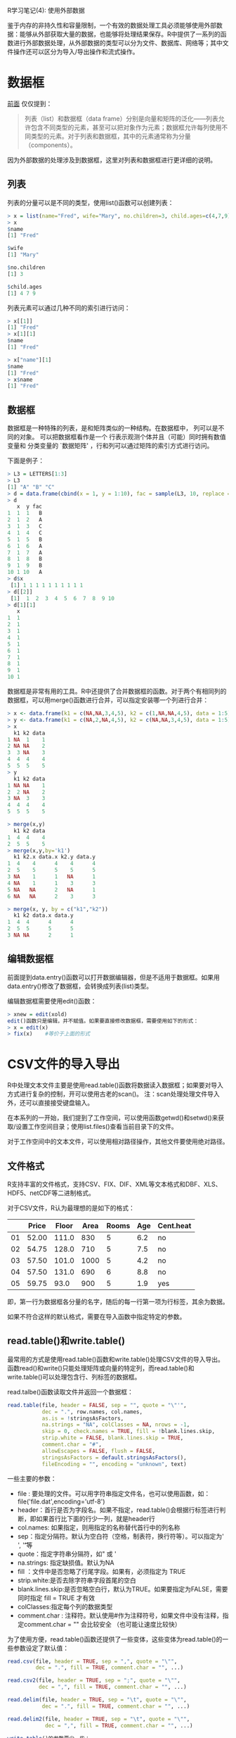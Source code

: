 R学习笔记(4): 使用外部数据

鉴于内存的非持久性和容量限制，一个有效的数据处理工具必须能够使用外部数据：能够从外部获取大量的数据，也能够将处理结果保存。R中提供了一系列的函数进行外部数据处理，从外部数据的类型可以分为文件、数据库、网络等；其中文件操作还可以区分为导入/导出操作和流式操作。

* 数据框
[[http://www.cnblogs.com/holbrook/archive/2013/05/09/3068613.html][前面]] 仅仅提到：

#+BEGIN_QUOTE
  列表（list）和数据框（data frame）分别是向量和矩阵的泛化——列表允许包含不同类型的元素，甚至可以把对象作为元素；数据框允许每列使用不同类型的元素。对于列表和数据框，其中的元素通常称为分量（components）。
#+END_QUOTE

因为外部数据的处理涉及到数据框，这里对列表和数据框进行更详细的说明。

** 列表

列表的分量可以是不同的类型，使用list()函数可以创建列表：

#+BEGIN_SRC r
  > x = list(name="Fred", wife="Mary", no.children=3, child.ages=c(4,7,9))
  > x
  $name
  [1] "Fred"
  
  $wife
  [1] "Mary"
  
  $no.children
  [1] 3
  
  $child.ages
  [1] 4 7 9
#+END_SRC

列表元素可以通过几种不同的索引进行访问：

#+BEGIN_SRC r
  > x[[1]]
  [1] "Fred"
  > x[1][1]
  $name
  [1] "Fred"
  
  > x["name"][1]
  $name
  [1] "Fred"
  > x$name
  [1] "Fred"
#+END_SRC

** 数据框

数据框是一种特殊的列表，是和矩阵类似的一种结构。在数据框中， 列可以是不同的对象。
可以把数据框看作是一个 行表示观测个体并且（可能）同时拥有数值变量和 分类变量的 `数据矩阵' ，行和列可以通过矩阵的索引方式进行访问。

下面是例子：

#+BEGIN_SRC r
  > L3 = LETTERS[1:3]
  > L3
  [1] "A" "B" "C"
  > d = data.frame(cbind(x = 1, y = 1:10), fac = sample(L3, 10, replace = TRUE))
  > d
     x  y fac
  1  1  1   B
  2  1  2   A
  3  1  3   C
  4  1  4   C
  5  1  5   B
  6  1  6   A
  7  1  7   A
  8  1  8   B
  9  1  9   B
  10 1 10   A
  > d$x
   [1] 1 1 1 1 1 1 1 1 1 1
  > d[[2]]
   [1]  1  2  3  4  5  6  7  8  9 10
  > d[1][1]
     x
  1  1
  2  1
  3  1
  4  1
  5  1
  6  1
  7  1
  8  1
  9  1
  10 1
#+END_SRC 

数据框是非常有用的工具。R中还提供了合并数据框的函数。对于两个有相同列的数据框，可以用merge()函数进行合并，可以指定安装哪一个列进行合并：

#+BEGIN_SRC r
> x <- data.frame(k1 = c(NA,NA,3,4,5), k2 = c(1,NA,NA,4,5), data = 1:5)
> y <- data.frame(k1 = c(NA,2,NA,4,5), k2 = c(NA,NA,3,4,5), data = 1:5)
> x
  k1 k2 data
1 NA  1    1
2 NA NA    2
3  3 NA    3
4  4  4    4
5  5  5    5
> y
  k1 k2 data
1 NA NA    1
2  2 NA    2
3 NA  3    3
4  4  4    4
5  5  5    5

> merge(x,y)
  k1 k2 data
1  4  4    4
2  5  5    5
> merge(x,y,by='k1')
  k1 k2.x data.x k2.y data.y
1  4    4      4    4      4
2  5    5      5    5      5
3 NA    1      1   NA      1
4 NA    1      1    3      3
5 NA   NA      2   NA      1
6 NA   NA      2    3      3

> merge(x, y, by = c("k1","k2"))
  k1 k2 data.x data.y
1  4  4      4      4
2  5  5      5      5
3 NA NA      2      1

#+END_SRC

** 编辑数据框

前面提到data.entry()函数可以打开数据编辑器，但是不适用于数据框。如果用data.entry()修改了数据框，会转换成列表(list)类型。

编辑数据框需要使用edit()函数：

#+BEGIN_SRC r
> xnew = edit(xold)
edit()函数只是编辑，并不赋值。如果要直接修改数据框，需要使用如下的形式：
> x = edit(x)
> fix(x)   	#等价于上面的形式
#+END_SRC

* CSV文件的导入导出

R中处理文本文件主要是使用read.table()函数将数据读入数据框；如果要对导入方式进行复杂的控制，开可以使用古老的scan()。
注：scan处理处理文件导入外，还可以直接接受键盘输入。



在本系列的一开始，我们提到了工作空间，可以使用函数getwd()和setwd()来获取/设置工作空间目录；使用list.files()查看当前目录下的文件。

对于工作空间中的文本文件，可以使用相对路径操作，其他文件要使用绝对路径。

** 文件格式
R支持丰富的文件格式，支持CSV、FIX、DIF、XML等文本格式和DBF、XLS、HDF5、netCDF等二进制格式。

对于CSV文件，R认为最理想的是如下的格式：

|    | Price | Floor | Area | Rooms | Age | Cent.heat |
|----+-------+-------+------+-------+-----+-----------|
| 01 | 52.00 | 111.0 |  830 |     5 | 6.2 | no        |
| 02 | 54.75 | 128.0 |  710 |     5 | 7.5 | no        |
| 03 | 57.50 | 101.0 | 1000 |     5 | 4.2 | no        |
| 04 | 57.50 | 131.0 |  690 |     6 | 8.8 | no        |
| 05 | 59.75 |  93.0 |  900 |     5 | 1.9 | yes       |

即，第一行为数据框各分量的名字，随后的每一行第一项为行标签，其余为数据。

如果不符合这样的默认格式，需要在导入函数中指定特定的参数。

** read.table()和write.table()
最常用的方式是使用read.table()函数和write.table()处理CSV文件的导入导出。函数read()和write()只能处理矩阵或向量的特定列，而read.table()和write.table()可以处理包含行、列标签的数据框。

read.talbe()函数读取文件并返回一个数据框：

#+BEGIN_SRC r
read.table(file, header = FALSE, sep = "", quote = "\"'",
           dec = ".", row.names, col.names,
           as.is = !stringsAsFactors,
           na.strings = "NA", colClasses = NA, nrows = -1,
           skip = 0, check.names = TRUE, fill = !blank.lines.skip,
           strip.white = FALSE, blank.lines.skip = TRUE,
           comment.char = "#",
           allowEscapes = FALSE, flush = FALSE,
           stringsAsFactors = default.stringsAsFactors(),
           fileEncoding = "", encoding = "unknown", text)
#+END_SRC

一些主要的参数：

- file : 要处理的文件。可以用字符串指定文件名，也可以使用函数，如：file('file.dat',encoding='utf-8')
- header：首行是否为字段名。如果不指定，read.table()会根据行标签进行判断，即如果首行比下面的行少一列，就是header行
- col.names: 如果指定，则用指定的名称替代首行中的列名称
- sep：指定分隔符。默认为空白符（空格，制表符，换行符等）。可以指定为' ', '\t'等
- quote：指定字符串分隔符，如" 或 '
- na.strings: 指定缺损值。默认为NA
- fill ：文件中是否忽略了行尾字段。如果有，必须指定为 TRUE
- strip.white:是否去除字符串字段首尾的空白
- blank.lines.skip:是否忽略空白行，默认为TRUE。如果要指定为FALSE，需要同时指定 fill = TRUE 才有效
- colClasses:指定每个列的数据类型
- comment.char : 注释符。默认使用#作为注释符号，如果文件中没有注释，指定comment.char = "" 会比较安全 （也可能让速度比较快）


为了使用方便，read.table()函数还提供了一些变体，这些变体为read.table()的一些参数设定了默认值：

#+BEGIN_SRC r
read.csv(file, header = TRUE, sep = ",", quote = "\"",
         dec = ".", fill = TRUE, comment.char = "", ...)

read.csv2(file, header = TRUE, sep = ";", quote = "\"",
          dec = ",", fill = TRUE, comment.char = "", ...)

read.delim(file, header = TRUE, sep = "\t", quote = "\"",
           dec = ".", fill = TRUE, comment.char = "", ...)

read.delim2(file, header = TRUE, sep = "\t", quote = "\"",
            dec = ",", fill = TRUE, comment.char = "", ...)

write.table()的参数要少一些：
write.table(x, file = "", append = FALSE, quote = TRUE, sep = " ",
            eol = "\n", na = "NA", dec = ".", row.names = TRUE,
            col.names = TRUE, qmethod = c("escape", "double"),
            fileEncoding = "")
#+END_SRC

一些参数的说明：

- x
  要写入的对象的名称

- file
  文件名(缺省时对象直接被“写”在屏幕上)
- append
  是否为增量写入

- quote
  一个逻辑型或者数值型向量:如果为TRUE,则字符型变量和因子写在双引 号""中;若quote是数值型向量则代表将欲写在""中的那些列的列标。(两种 情况下变量名都会被写在""中;若quote = FALSE则变量名不包含在双引号中)

- sep
  文件中的字段分隔符

- eol
  指定行尾符，默认为'\n'

- na
  表示缺失数据的字符

- dec
  用来表示小数点的字符

- row.names
  一个逻辑值,决定行名是否写入文件;或指定要作为行名写入文件的字符型 向量

- col.names
  一个逻辑值(决定列名是否写入文件);或指定一个要作为列名写入文件中 的字符型向量

- qmethod
  若quote=TRUE,则此参数用来指定字符型变量中的双引号"如何处理: 若参数值为"escape" (或者"e",缺省)每个"都用\"替换;若值为"d"则每 个"用""替换

类似的，write.table()也提供了一些变体：

write.csv(...)

write.csv2(...)


示例：
将前面的例子保存为工作空间下的文件，然后执行命令：

#+BEGIN_SRC r
> x = read.table('sample.csv',sep='\t')
> x
  V1    V2    V3   V4    V5  V6        V7
1 NA Price Floor Area Rooms Age Cent.heat
2  1 52.00 111.0  830     5 6.2        no
3  2 54.75 128.0  710     5 7.5        no
4  3 57.50 101.0 1000     5 4.2        no
5  4 57.50 131.0  690     6 8.8        no
6  5 59.75  93.0  900     5 1.9       yes
#+END_SRC

使用fix(x)编辑数据后，用write.table(x,'sample1.csv')保存。


** scan()和cat()
read.table()很方便，但是处理大矩阵时的效率很低，比如你可以实验一下一个不太大（200x2000)的矩阵操作：

#+BEGIN_SRC r
>write.table(matrix(rnorm(200*2000), 200), "matrix.dat", row.names=F, col.names=F)
> A <- as.matrix(read.table("matrix.dat"))	#需要大概7秒
#+END_SRC

read.table()调用了scan()读取文件，然后对结果进行处理。如果直接使用scan()读取，效率会更高：
#+BEGIN_SRC r
> A <- matrix(scan("matrix.dat", n = 200*2000), 200, 2000, byrow = TRUE)    #需要大概2秒
#+END_SRC

当矩阵的规模更大时，这种差异会更加突出。
scan()函数比read.table()要更加灵活,一个非常主要的区别是scan()可以指定变量的类型，避免类型校验带来的开销：

#+BEGIN_SRC r
scan(file = "", what = double(), nmax = -1, n = -1, sep = "",
     quote = if(identical(sep, "\n")) "" else "'\"", dec = ".",
     skip = 0, nlines = 0, na.strings = "NA",
     flush = FALSE, fill = FALSE, strip.white = FALSE,
     quiet = FALSE, blank.lines.skip = TRUE, multi.line = TRUE,
     comment.char = "", allowEscapes = FALSE,
     fileEncoding = "", encoding = "unknown", text)
#+END_SRC

同理，cat()函数也比write.table()灵活：

#+BEGIN_SRC r
cat(... , file = "", sep = " ", fill = FALSE, labels = NULL,
    append = FALSE)
#+END_SRC

* 使用连接（connection）
R中的连接（Connections）提供了一组函数，实现灵活的指向类似文件对象的接口，以代替文件名的使用。 
使用连接的基本步骤：
1. 创建连接
2. 打开连接
3. 操作数据
4. 关闭连接

R中通过函数 showConnections() 可以列出当前用户打开的连接。 通过函数 showConnections(all = TRUE) 则可以查看所有连接的汇总信息，包括已经关闭或终止的连接。

** 连接的类型
R可以把很多种数据源都看做连接，包括：
- 文件
  file()函数创建一个文件连接，可以打开文本文件或二进制文件。对于gzip或bzip2压缩的文件，可以使用gzfile()和bzfile()函数创建连接。

- 标准I/O
  R中可以使用stdin()、stdout()、stderr()函数建立到标准I/O的连接。这些连接不需要打开就能直接使用，而且不能关闭。

- 字符向量
  R中甚至允许以一个字符向量作为输入或输出。使用textConnection()函数创建到字符向量的连接。

- 管道（Pipes)
  UNIX中的管道有着非凡重要的意义，可以非常简单的实现进程间通信。R函数pipe()可以创建管道连接。

- URL
URL 类型的 http://，ftp:// 和 file://localhost/ 可以通过函数 url 读内容。为方便起见，file 也可以 接受这种文件规范和调用url。

- socket
函数socketConnection()可以创建socket连接

** 输出到连接
直接看例子：

#+BEGIN_SRC r
zz <- file("ex.data", "w")  # 打开一个输出文件连接
     cat("TITLE extra line", "2 3 5 7", "", "11 13 17",
         file = zz, sep = "\n")
     cat("One more line\n", file = zz)
     close(zz)
     
     ## 使用管道（Unix）在输出中把小数点转换成逗号
     ## R字符串和（可能）SHELL脚本中都需要把 \ 写两次
     zz <- pipe(paste("sed s/\\\\./,/ >", "outfile"), "w")
     cat(format(round(rnorm(100), 4)), sep = "\n", file = zz)
     close(zz)
     ## 现在查看输出文件：
     file.show("outfile", delete.file = TRUE)
     
     ## 捕获R输出：使用 help(lm) 里面的例子
     zz <- textConnection("ex.lm.out", "w")
     sink(zz)
     example(lm, prompt.echo = "> ")
     sink()
     close(zz)
     ## 现在 `ex.lm.out' 含有需要进一步处理的输出内容
     ## 查看里面的内容，如
     cat(ex.lm.out, sep = "\n")
#+END_SRC

** 从连接输入
从连接读入数据的基本函数是scan 和 readLines。这些函数有个以字符串作为输入的参数，在 函数调用时会打开一个文件连接，但显式地打开文件连接允许一个文件 可以连续地以不同格式读入。
调用 scan 的其它函数也可以使用连接， 特别是 read.table。
一些简单的例子如下:

#+BEGIN_SRC r
     ## 读入前面例子中创建的文件
     readLines("ex.data")
     unlink("ex.data")
     
     ## 读入当前目录的清单（Unix）
     readLines(pipe("ls -1"))
     
     # 从输入文件中去掉拖尾的逗号。
     # 假定我们有一个包含如下`数据'的文件
     450, 390, 467, 654,  30, 542, 334, 432, 421,
     357, 497, 493, 550, 549, 467, 575, 578, 342,
     446, 547, 534, 495, 979, 479
     # 然后通过如下命令读入
     scan(pipe("sed -e s/,$// data"), sep=",")
#+END_SRC

从连接输入数据还可以使用压栈操作。类似于C语言中的ungetc函数，R中的pushBack()函数可以把任意数据压入给连接。压入后的数据以堆栈方式存储（FILO)。栈不为空时从栈中取数据，栈为空才从连接输入数据。

例子如下：
#+BEGIN_SRC r
> zz <- textConnection(LETTERS)
     > readLines(zz, 2)
     [1] "A" "B"
     > scan(zz, "", 4)
     Read 4 items
     [1] "C" "D" "E" "F"
     > pushBack(c("aa", "bb"), zz)
     > scan(zz, "", 4)
     Read 4 items
     [1] "aa" "bb" "G"  "H"
     > close(zz)
#+END_SRC

压栈操作仅适用于文本输入模式的连接。

** 二进制连接
在打开连接时用'b'设置二进制方式，如'rb','wb'等，则可以使用readBin()和writeBin()函数进行二进制方式的读写。函数说明如下：

#+BEGIN_SRC r
readBin(con, what, n = 1, size = NA, endian = .Platform$endian)
writeBin(object, con, size = NA, endian = .Platform$endian)
#+END_SRC

其中：
- con
  要打开的连接。如果给定的是字符串，它会被假定是文件名字。

- what
  说明向量的类型/模式。比如 numeric，integer，logical，character， complex 或 raw 。可以用函数如integer()或字符串如'integer'作为参数。

- n
  要读入的最大元素数量

- size
  指定字节数。比如，通过设定size可以读写16位的整数或单精度的实数。

- object
  要写入的对象，必须是原子型向量对象，也就是没有属性的 numeric，integer，logical，character， complex 或 raw 模式的向量。默认情况下，这些以 和内存里面完全一样字节流的写入文件的。

* 一些特定的文件格式

DBF文件：使用read.dbf()和write.dbf()函数进行读写

XLS文件：最好转换成csv再导入，如果一定要直接使用XLS，可以用RODBC操作，参考后面的数据库部分；

FIX文件：使用read.fwf()、 read.fortran()导入；

DIF文件：使用read.DIF()导入；也可以使用read.DIF('clipboard')读取剪贴板中的数据；

XML文件：包[[http://www.omegahat.org/RSXML/][XML]] 提供了对xml文件的支持。

HDF5文件：使用包hdf5处理

netCDF文件：使用包RNetCDF处理

foreign包提供了一些函数，可以导入EpiInfo, Minitab, S-PLUS, SAS, SPSS, Stata, Systat、Octave等软件的数据文件；可以导出Stata和SPSS的数据文件。

* 使用关系数据库
R中提供了不同抽象层次上的连接数据库的包，比如底层的[[http://developer.r-project.org/db][DBI]] ，上层的RMySQL、 ROracle、 [[http://www.hwaci.com/sw/sqlite][RSQlite]]、RODBC等。

此外还有一个把R嵌入PostgreSQL 的项目：[[http://www.joeconway.com/plr/][http://www.joeconway.com/plr/]] 。

**  包 DBI 和 RMySQL
MySQL是很常用的开源数据库。CRAN的包RMySQL提供了对MySQL数据库的访问支持：
- 使用dbDriver("MySQL")获取数据库连接管理对象。类似的，其他的包中也提供了dbDriver("Oracle") ， dbDriver("SQLite")的方式。
- 调用dbConnect打开一个数据库连接
- 使用dbSendQuery()或 dbGetQuery()发送查询。其中dbGetQuery 传送查询语句， 把结果以数据框形式返回。dbSendQuery 传送查询，返回的结果是 继承"DBIResult"的一个子类的对象。"DBIResult" 类 可用于取得结果，而且还可以通过调用 dbClearResult 清除结果。
- 使用fetch()函数 获得查询结果的部分或全部行，并以列表返回。 函数 dbHasCompleted 确定是否所有行已经获得了， 而 dbGetRowCount 返回结果中行的数目。
- 函数dbReadTable 和 dbWriteTable 可以在R数据框和数据库表之间传递数据，数据框的行名字映射到 MySQL 表的 row_names 字段。
- dbDisconnect()用于关闭数据库连接
下面是例子：
#+BEGIN_SRC r
     > library(RMySQL) # will load DBI as well
     ## 打开一个MySQL数据库的连接
     > con <- dbConnect(dbDriver("MySQL"), dbname = "test")
     ## 列出数据库中表
     > dbListTables(con)
     ## 把一个数据框导入到数据库，删除任何已经存在的拷贝
     > data(USArrests)
     > dbWriteTable(con, "arrests", USArrests, overwrite = TRUE)
     TRUE
     > dbListTables(con)
     [1] "arrests"
     ## 获得整个表
     > dbReadTable(con, "arrests")
                    Murder Assault UrbanPop Rape
     Alabama          13.2     236       58 21.2
     Alaska           10.0     263       48 44.5
     Arizona           8.1     294       80 31.0
     Arkansas          8.8     190       50 19.5
     ...
     ## 从导入的表中查询
     > dbGetQuery(con, paste("select row_names, Murder from arrests",
                             "where Rape > 30 order by Murder"))
        row_names Murder
     1   Colorado    7.9
     2    Arizona    8.1
     3 California    9.0
     4     Alaska   10.0
     5 New Mexico   11.4
     6   Michigan   12.1
     7     Nevada   12.2
     8    Florida   15.4
     > dbRemoveTable(con, "arrests")
     > dbDisconnect(con)

#+END_SRC

** RODBC
CRAN 里面的包 RODBC 提供了 ODBC的访问接口：
- odbcConnect 或 odbcDriverConnect （在Windows图形化界面下，可以通过对话框选择数据库） 可以打开一个连接，返回一个用于随后数据库访问的控制（handle）。 打印一个连接会给出ODBC连接的一些细节，而调用 odbcGetInfo 会给出客户端和服务器的一些细节信息。
- 在一个连接中的表的细节信息可以通过函数 sqlTables 获得。
- 函数 sqlSave 会把 R 数据框复制到一个数据库的表中， 而函数 sqlFetch 会把一个数据库中的表拷贝到 一个 R 的数据框中。
- 通过sqlQuery进行查询，返回的结果是 R 的数据框。（sqlCopy把一个 查询传给数据库，返回结果在数据库中以表的方式保存。） 一种比较好的控制方式是首先调用 odbcQuery， 然后 用 sqlGetResults 取得结果。后者可用于一个循环中 每次获得有限行，就如函数 sqlFetchMore 的功能。
- 连接可以通过调用函数 close 或 odbcClose 来关闭。 没有 R 对象对应或不在 R 会话后面的连接也可以调用这两个函数来关闭， 但会有警告信息。
代码示例：
#+BEGIN_SRC r
     > library(RODBC)
     ## 让函数把名字映射成小写
     > channel <- odbcConnect("testdb", uid="ripley", case="tolower")
     ## 把一个数据框导入数据库
     > data(USArrests)
     > sqlSave(channel, USArrests, rownames = "state", addPK = TRUE)
     > rm(USArrests)
     ## 列出数据库的表
     > sqlTables(channel)
       TABLE_QUALIFIER TABLE_OWNER TABLE_NAME TABLE_TYPE REMARKS
     1                              usarrests      TABLE
     ## 列出表格
     > sqlFetch(channel, "USArrests", rownames = "state")
                    murder assault urbanpop rape
     Alabama          13.2     236       58 21.2
     Alaska           10.0     263       48 44.5
         ...
     ## SQL查询，原先是在一行的
     > sqlQuery(channel, "select state, murder from USArrests
                where rape > 30 order by murder")
            state murder
     1 Colorado      7.9
     2 Arizona       8.1
     3 California    9.0
     4 Alaska       10.0
     5 New Mexico   11.4
     6 Michigan     12.1
     7 Nevada       12.2
     8 Florida      15.4
     ## 删除表
     > sqlDrop(channel, "USArrests")
     ## 关闭连接
     > odbcClose(channel)

#+END_SRC

作为 Windows下面用 ODBC 连接 Excel电子表格的一个简单例子， 我们可以如下读取电子表格:
#+BEGIN_SRC r
     > library(RODBC)
     > channel <- odbcConnectExcel("bdr.xls")
     ## 列出电子表格
     > sqlTables(channel)
       TABLE_CAT TABLE_SCHEM        TABLE_NAME   TABLE_TYPE REMARKS
     1 C:\\bdr            NA           Sheet1$ SYSTEM TABLE      NA
     2 C:\\bdr            NA           Sheet2$ SYSTEM TABLE      NA
     3 C:\\bdr            NA           Sheet3$ SYSTEM TABLE      NA
     4 C:\\bdr            NA Sheet1$Print_Area        TABLE      NA
     ## 获得表单1的内容，可以用下面任何一种方式
     > sh1 <- sqlFetch(channel, "Sheet1")
     > sh1 <- sqlQuery(channel, "select * from [Sheet1$]")

#+END_SRC
注意，数据库表的规范和 sqlTables 返回的名字是不一样的： sqlFetch 可以映射这种差异。

* 网络接口及外部工具
R对于在网络连接的底层水平上交换数据，提供的支持非常有限。但是也提供了一些支持：

函数 make.socket， read.socket，write.socket 和 close.socket 提供了socket支持；

函数 download.file 通过FTP或HTTP读取来自网络资源的文件，然后写入到一个文件中；

函数 read.table 和 scan 都可以直接从一个URL读取内容，它们要么显式地用 url 打开一个连接，要么暗含地给 file 参数设定一个URL，不需要保存文件到本地；

[[http://www.omegahat.org/RSCORBA/][CORBA包]] 提供了CORBA协议的支持；

此外对于DCOM协议也有第三方的支持。


按照UNIX哲学，我们不建议在R中直接使用这些接口，而是交给外部工具来做。这里举一个外部工具的例子：

> files <- system("ls x*", intern=T)    #一定要指定 intern
* 处理大数据
前面介绍了R使用外部数据的一些方法，通常这已经够用了。但是从外部获取的数据会被R放到内存中，在处理大数据时，就会遇到问题。在处理大数据时，可以采用一下的方法：

1. 使用数据库
  每次从数据库中读取一部分数据进行处理。

2. 使用连接
  尽管文本文件不使用连接也可以操作，但是连接提供了“流”的方式：可以分批进行读写。

3. 使用UNIX工具
  可以使用Unix中 grep、awk 和 wc 等实用工具对文本文件进行预处理，然后在读入到R中，比如：

#+BEGIN_SRC r
  > howmany <- as.numeric(system ("grep -c ',C,' file.dat"))
  > totalrows <- as.numeric(strsplit(system("wc -l Week.txt", intern=T), split=" ")[[1]][1])
#+END_SRC

4. 使用虚拟内存
  如果大量数据不能拆分，必须一起处理，还可以使用“虚拟内存”。

  包filehash可以将变量存储在磁盘上而不是内存中。

  还可以使用数据库：将文件读入数据库,然后再把数据库装载为环境来代替将文件读入内存的作法。用with()函数可以指定环境。

#+BEGIN_SRC r
> dumpDF(read.table("large.txt", header=T), dbName="mydb") > myenv<-db2env(db="mydb")
> with(mydb, z<-y+x ) # 指定mydb为操作环境
#+END_SRC


